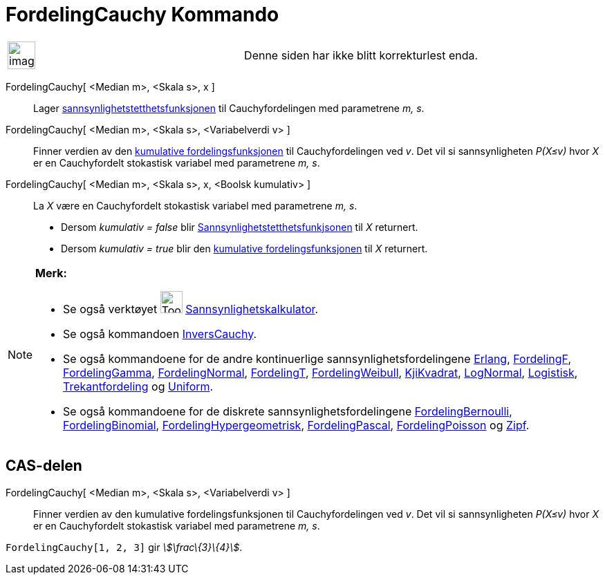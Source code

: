 = FordelingCauchy Kommando
:page-en: commands/Cauchy
ifdef::env-github[:imagesdir: /nb/modules/ROOT/assets/images]

[width="100%",cols="50%,50%",]
|===
a|
image:Ambox_content.png[image,width=40,height=40]

|Denne siden har ikke blitt korrekturlest enda.
|===

FordelingCauchy[ <Median m>, <Skala s>, x ]::
  Lager https://en.wikipedia.org/wiki/no:Tetthetsfunksjon[sannsynlighetstetthetsfunksjonen] til Cauchyfordelingen med
  parametrene _m, s_.
FordelingCauchy[ <Median m>, <Skala s>, <Variabelverdi v> ]::
  Finner verdien av den https://en.wikipedia.org/wiki/no:Kumulativ_fordelingsfunksjon[kumulative fordelingsfunksjonen]
  til Cauchyfordelingen ved _v_. Det vil si sannsynligheten _P(X≤v)_ hvor _X_ er en Cauchyfordelt stokastisk variabel
  med parametrene _m, s_.
FordelingCauchy[ <Median m>, <Skala s>, x, <Boolsk kumulativ> ]::
  La _X_ være en Cauchyfordelt stokastisk variabel med parametrene _m, s_.
  * Dersom _kumulativ = false_ blir https://en.wikipedia.org/wiki/no:Tetthetsfunskjon[Sannsynlighetstetthetsfunkjsonen]
  til _X_ returnert.
  * Dersom _kumulativ = true_ blir den https://en.wikipedia.org/wiki/no:Kumulativ_fordelingsfunksjon[kumulative
  fordelingsfunksjonen] til _X_ returnert.

[NOTE]
====

*Merk:*

* Se også verktøyet image:Tool_Probability_Calculator.gif[Tool Probability Calculator.gif,width=32,height=32]
xref:/tools/Sannsynlighetskalkulator.adoc[Sannsynlighetskalkulator].
* Se også kommandoen xref:/commands/InversCauchy.adoc[InversCauchy].
* Se også kommandoene for de andre kontinuerlige sannsynlighetsfordelingene xref:/commands/Erlang.adoc[Erlang],
xref:/commands/FordelingF.adoc[FordelingF], xref:/commands/FordelingGamma.adoc[FordelingGamma],
xref:/commands/FordelingNormal.adoc[FordelingNormal], xref:/commands/FordelingT.adoc[FordelingT],
xref:/commands/FordelingWeibull.adoc[FordelingWeibull], xref:/commands/KjiKvadrat.adoc[KjiKvadrat],
xref:/commands/LogNormal.adoc[LogNormal], xref:/commands/Logistisk.adoc[Logistisk],
xref:/commands/Trekantfordeling.adoc[Trekantfordeling] og xref:/commands/Uniform.adoc[Uniform].
* Se også kommandoene for de diskrete sannsynlighetsfordelingene
xref:/commands/FordelingBernoulli.adoc[FordelingBernoulli], xref:/commands/FordelingBinomial.adoc[FordelingBinomial],
xref:/commands/FordelingHypergeometrisk.adoc[FordelingHypergeometrisk],
xref:/commands/FordelingPascal.adoc[FordelingPascal], xref:/commands/FordelingPoisson.adoc[FordelingPoisson] og
xref:/commands/Zipf.adoc[Zipf].

====

== CAS-delen

FordelingCauchy[ <Median m>, <Skala s>, <Variabelverdi v> ]::
  Finner verdien av den kumulative fordelingsfunksjonen til Cauchyfordelingen ved _v_. Det vil si sannsynligheten
  _P(X≤v)_ hvor _X_ er en Cauchyfordelt stokastisk variabel med parametrene _m, s_.

[EXAMPLE]
====

`++FordelingCauchy[1, 2, 3]++` gir _stem:[\frac\{3}\{4}]_.

====
